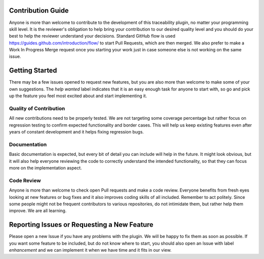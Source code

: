 Contribution Guide
==================
Anyone is more than welcome to contribute to the development of this traceability plugin,
no matter your programming skill level. It is the reviewer's obligation to help bring your
contribution to our desired quality level and you should do your best to help the reviewer
understand your decisions. Standard GitHub flow is used https://guides.github.com/introduction/flow/
to start Pull Requests, which are then merged. We also prefer to make a Work In Progress
Merge request once you starting your work just in case someone else is not working on the
same issue.

Getting Started
===============
There may be a few issues opened to request new features, but you are also
more than welcome to make some of your own suggestions. The `help wanted` label
indicates that it is an easy enough task for anyone to start with, so go and pick up the
feature you feel most excited about and start implementing it.

Quality of Contribution
-----------------------
All new contributions need to be properly tested. We are not targeting some coverage
percentage but rather focus on regression testing to confirm expected functionality
and border cases. This will help us keep existing features even after years of constant
development and it helps fixing regression bugs.

Documentation
-------------
Basic documentation is expected, but every bit of detail you can include will help in
the future. It might look obvious, but it will also help everyone reviewing the code to
correctly understand the intended functionality, so that they can focus more on the implementation
aspect.

Code Review
-----------
Anyone is more than welcome to check open Pull requests and make a code review. Everyone
benefits from fresh eyes looking at new features or bug fixes and it also improves
coding skills of all included. Remember to act politely. Since some people might not be
frequent contributors to various repositories, do not intimidate them, but rather
help them improve. We are all learning.


Reporting Issues or Requesting a New Feature
============================================
Please open a new Issue if you have any problems with the plugin. We will be happy
to fix them as soon as possible. If you want some feature to be included, but do not know
where to start, you should also open an Issue with label `enhancement` and we
can implement it when we have time and it fits in our view.
